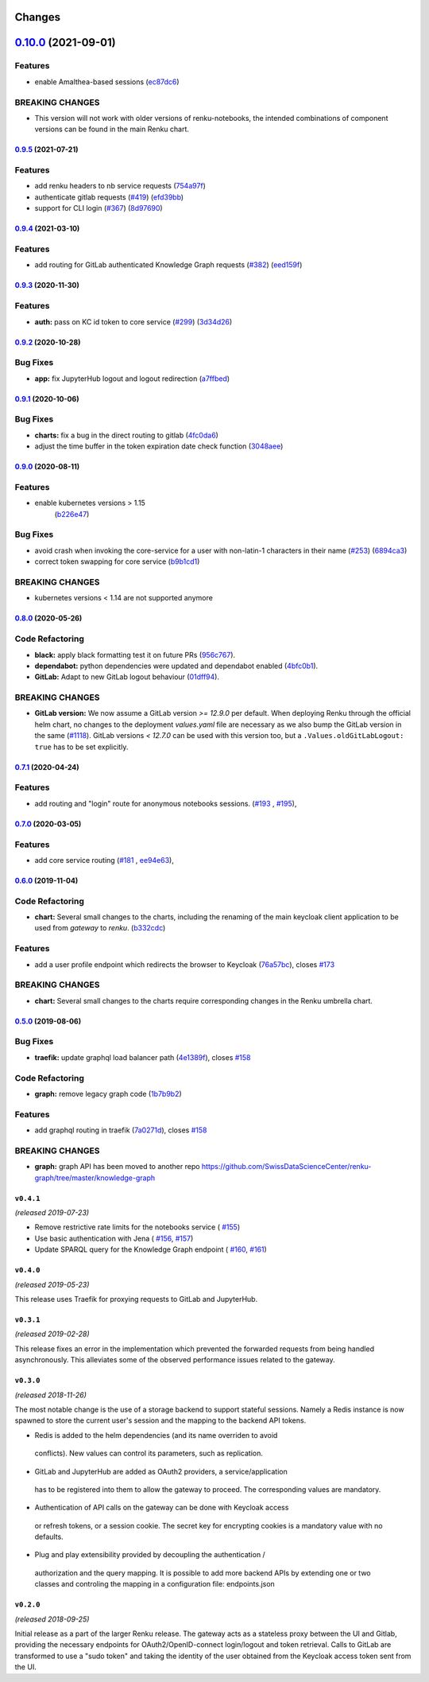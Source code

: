 Changes
=======

`0.10.0 <https://github.com/SwissDataScienceCenter/renku-gateway/compare/0.9.5...0.10.0>`__ (2021-09-01)
========================================================================================================

Features
~~~~~~~~

-  enable Amalthea-based sessions
   (`ec87dc6 <https://github.com/SwissDataScienceCenter/renku-gateway/commit/ec87dc6f679d17d7504729478fd0c18dc9d12c91>`__)

BREAKING CHANGES
~~~~~~~~~~~~~~~~

- This version will not work with older versions of renku-notebooks, the intended combinations of component versions can be found in the main Renku chart.


`0.9.5 <https://github.com/SwissDataScienceCenter/renku-gateway/compare/0.9.4...0.9.5>`__ (2021-07-21)
------------------------------------------------------------------------------------------------------

Features
~~~~~~~~

-  add renku headers to nb service requests
   (`754a97f <https://github.com/SwissDataScienceCenter/renku-gateway/commit/754a97fe9a82effc9544c10f034aa815e35a8a3a>`__)
-  authenticate gitlab requests
   (`#419 <https://github.com/SwissDataScienceCenter/renku-gateway/issues/419>`__)
   (`efd39bb <https://github.com/SwissDataScienceCenter/renku-gateway/commit/efd39bbcbe51f87984735fd0c15b51acfb56ac7c>`__)
-  support for CLI login
   (`#367 <https://github.com/SwissDataScienceCenter/renku-gateway/issues/367>`__)
   (`8d97690 <https://github.com/SwissDataScienceCenter/renku-gateway/commit/8d97690f879a7def6dd8310324616f3eabdb62d0>`__)


`0.9.4 <https://github.com/SwissDataScienceCenter/renku-gateway/compare/0.9.3...0.9.4>`__ (2021-03-10)
------------------------------------------------------------------------------------------------------

Features
~~~~~~~~

-  add routing for GitLab authenticated Knowledge Graph requests
   (`#382 <https://github.com/SwissDataScienceCenter/renku-gateway/issues/382>`__)
   (`eed159f <https://github.com/SwissDataScienceCenter/renku-gateway/commit/eed159fac4e104adb7bdf6551c9ee82acf5aefba>`__)

`0.9.3 <https://github.com/SwissDataScienceCenter/renku-gateway/compare/0.9.2...0.9.3>`__ (2020-11-30)
------------------------------------------------------------------------------------------------------

Features
~~~~~~~~

-  **auth:** pass on KC id token to core service
   (`#299 <https://github.com/SwissDataScienceCenter/renku-gateway/issues/299>`__)
   (`3d34d26 <https://github.com/SwissDataScienceCenter/renku-gateway/commit/3d34d26b38a87ec7cc5e5125286144b7c212f1b8>`__)


`0.9.2 <https://github.com/SwissDataScienceCenter/renku-gateway/compare/0.9.1...0.9.2>`__ (2020-10-28)
------------------------------------------------------------------------------------------------------

Bug Fixes
~~~~~~~~~

-  **app:** fix JupyterHub logout and logout redirection
   (`a7ffbed <https://github.com/SwissDataScienceCenter/renku-gateway/commit/a7ffbed>`__)


`0.9.1 <https://github.com/SwissDataScienceCenter/renku-gateway/compare/0.9.0...0.9.1>`__ (2020-10-06)
------------------------------------------------------------------------------------------------------

Bug Fixes
~~~~~~~~~

-  **charts:** fix a bug in the direct routing to gitlab
   (`4fc0da6 <https://github.com/SwissDataScienceCenter/renku-gateway/commit/4fc0da62c96a9426aa8e85569e3678cd4f3540c0>`__)
-  adjust the time buffer in the token expiration date check function
   (`3048aee <https://github.com/SwissDataScienceCenter/renku-gateway/commit/3048aeebddc2e3319a39a74524a00ec8e32bac0d>`__)


`0.9.0 <https://github.com/SwissDataScienceCenter/renku-gateway/compare/0.8.0...0.9.0>`__ (2020-08-11)
------------------------------------------------------------------------------------------------------

Features
~~~~~~~~

- enable kubernetes versions > 1.15
   (`b226e47 <https://github.com/SwissDataScienceCenter/renku-gateway/commit/b226e4720dac52d031e5ebe991cb1c1749ee0e39>`__)

Bug Fixes
~~~~~~~~~

-  avoid crash when invoking the core-service for a user with non-latin-1 characters in their name
   (`#253 <https://github.com/SwissDataScienceCenter/renku-gateway/issues/253>`__)
   (`6894ca3 <https://github.com/SwissDataScienceCenter/renku-gateway/commit/6894ca368a9a166290e927260e3d92c34cb9acb9>`__)
-  correct token swapping for core service
   (`b9b1cd1 <https://github.com/SwissDataScienceCenter/renku-gateway/commit/b9b1cd11e1e3787a01c84c35363a617b8dc76c6b>`__)

BREAKING CHANGES
~~~~~~~~~~~~~~~~

- kubernetes versions < 1.14 are not supported anymore


`0.8.0 <https://github.com/SwissDataScienceCenter/renku-gateway/compare/0.7.1...0.8.0>`__ (2020-05-26)
------------------------------------------------------------------------------------------------------

Code Refactoring
~~~~~~~~~~~~~~~~

- **black:** apply black formatting test it on future PRs
  (`956c767 <https://github.com/SwissDataScienceCenter/renku-gateway/commit/956c767733c75587c1d55171d387041be88774a7>`__).
- **dependabot:** python dependencies were updated and dependabot enabled
  (`4bfc0b1 <https://github.com/SwissDataScienceCenter/renku-gateway/commit/4bfc0b1c67c5f7f959893e77462e1b65a42c1b5d>`__).
- **GitLab:** Adapt to new GitLab logout behaviour
  (`01dff94 <https://github.com/SwissDataScienceCenter/renku-gateway/commit/01dff9478f5a2fdd1785a1926380819904585e25>`__).

BREAKING CHANGES
~~~~~~~~~~~~~~~~

* **GitLab version:** We now assume a GitLab version `>= 12.9.0` per default. When deploying Renku
  through the official helm chart, no changes to the deployment `values.yaml` file are necessary as
  we also bump the GitLab version in the same
  (`#1118 <https://github.com/SwissDataScienceCenter/renku/pull/1118)>`__).
  GitLab versions `< 12.7.0` can be used with this version too, but a ``.Values.oldGitLabLogout: true``
  has to be set explicitly.


`0.7.1 <https://github.com/SwissDataScienceCenter/renku-gateway/compare/0.7.0...0.7.1>`__ (2020-04-24)
------------------------------------------------------------------------------------------------------

Features
~~~~~~~~

-  add routing and "login" route for anonymous notebooks sessions.
   (`#193 <https://github.com/SwissDataScienceCenter/renku-gateway/issues/193>`__ ,
   `#195 <https://github.com/SwissDataScienceCenter/renku-gateway/issues/195>`__),


`0.7.0 <https://github.com/SwissDataScienceCenter/renku-gateway/compare/0.6.0...0.7.0>`__ (2020-03-05)
------------------------------------------------------------------------------------------------------

Features
~~~~~~~~

-  add core service routing
   (`#181 <https://github.com/SwissDataScienceCenter/renku-gateway/issues/181>`__ ,
   `ee94e63 <https://github.com/SwissDataScienceCenter/renku-gateway/commit/ee94e63bab0d3e70cf2cdc23f12df1faf50c9592>`__),


`0.6.0 <https://github.com/SwissDataScienceCenter/renku-gateway/compare/0.5.0...0.6.0>`__ (2019-11-04)
------------------------------------------------------------------------------------------------------


Code Refactoring
~~~~~~~~~~~~~~~~

-  **chart:** Several small changes to the charts, including the renaming of the main keycloak client
   application to be used from `gateway` to `renku`.
   (`b332cdc <https://github.com/SwissDataScienceCenter/renku-gateway/commit/b332cdc>`__)

Features
~~~~~~~~

-  add a user profile endpoint which redirects the browser to Keycloak
   (`76a57bc <https://github.com/SwissDataScienceCenter/renku-gateway/commit/76a57bc>`__),
   closes
   `#173 <https://github.com/SwissDataScienceCenter/renku-gateway/issues/173>`__

BREAKING CHANGES
~~~~~~~~~~~~~~~~

-  **chart:** Several small changes to the charts require corresponding changes in the Renku umbrella chart.

`0.5.0 <https://github.com/SwissDataScienceCenter/renku-gateway/compare/0.4.1...0.5.0>`__ (2019-08-06)
------------------------------------------------------------------------------------------------------

Bug Fixes
~~~~~~~~~

-  **traefik:** update graphql load balancer path
   (`4e1389f <https://github.com/SwissDataScienceCenter/renku-gateway/commit/4e1389f>`__),
   closes
   `#158 <https://github.com/SwissDataScienceCenter/renku-gateway/issues/158>`__

Code Refactoring
~~~~~~~~~~~~~~~~

-  **graph:** remove legacy graph code
   (`1b7b9b2 <https://github.com/SwissDataScienceCenter/renku-gateway/commit/1b7b9b2>`__)

Features
~~~~~~~~

-  add graphql routing in traefik
   (`7a0271d <https://github.com/SwissDataScienceCenter/renku-gateway/commit/7a0271d>`__),
   closes
   `#158 <https://github.com/SwissDataScienceCenter/renku-gateway/issues/158>`__

BREAKING CHANGES
~~~~~~~~~~~~~~~~

-  **graph:** graph API has been moved to another repo
   https://github.com/SwissDataScienceCenter/renku-graph/tree/master/knowledge-graph


``v0.4.1``
----------
*(released 2019-07-23)*

* Remove restrictive rate limits for the notebooks service (
  `#155 <https://github.com/SwissDataScienceCenter/renku-gateway/pull/155>`_)
* Use basic authentication with Jena (
  `#156 <https://github.com/SwissDataScienceCenter/renku-gateway/issues/156>`_,
  `#157 <https://github.com/SwissDataScienceCenter/renku-gateway/pull/157>`_)
* Update SPARQL query for the Knowledge Graph endpoint (
  `#160 <https://github.com/SwissDataScienceCenter/renku-gateway/issues/160>`_,
  `#161 <https://github.com/SwissDataScienceCenter/renku-gateway/pull/161>`_)

``v0.4.0``
----------
*(released 2019-05-23)*

This release uses Traefik for proxying requests to GitLab and JupyterHub.

``v0.3.1``
----------
*(released 2019-02-28)*

This release fixes an error in the implementation which prevented the forwarded
requests from being handled asynchronously. This alleviates some of the observed
performance issues related to the gateway.


``v0.3.0``
----------
*(released 2018-11-26)*

The most notable change is the use of a storage backend to support stateful
sessions. Namely a Redis instance is now spawned to store the current user's
session and the mapping to the backend API tokens.

* Redis is added to the helm dependencies (and its name overriden to avoid
 conflicts). New values can control its parameters, such as replication.

* GitLab and JupyterHub are added as OAuth2 providers, a service/application
 has to be registered into them to allow the gateway to proceed. The
 corresponding values are mandatory.

* Authentication of API calls on the gateway can be done with Keycloak access
 or refresh tokens, or a session cookie. The secret key for encrypting cookies
 is a mandatory value with no defaults.

* Plug and play extensibility provided by decoupling the authentication /
 authorization and the query mapping. It is possible to add more backend APIs
 by extending one or two classes and controling the mapping in a configuration
 file: endpoints.json


``v0.2.0``
----------
*(released 2018-09-25)*

Initial release as a part of the larger Renku release. The gateway acts as a
stateless proxy between the UI and Gitlab, providing the necessary endpoints
for OAuth2/OpenID-connect login/logout and token retrieval.
Calls to GitLab are transformed to use a "sudo token" and taking the identity
of the user obtained from the Keycloak access token sent from the UI.
